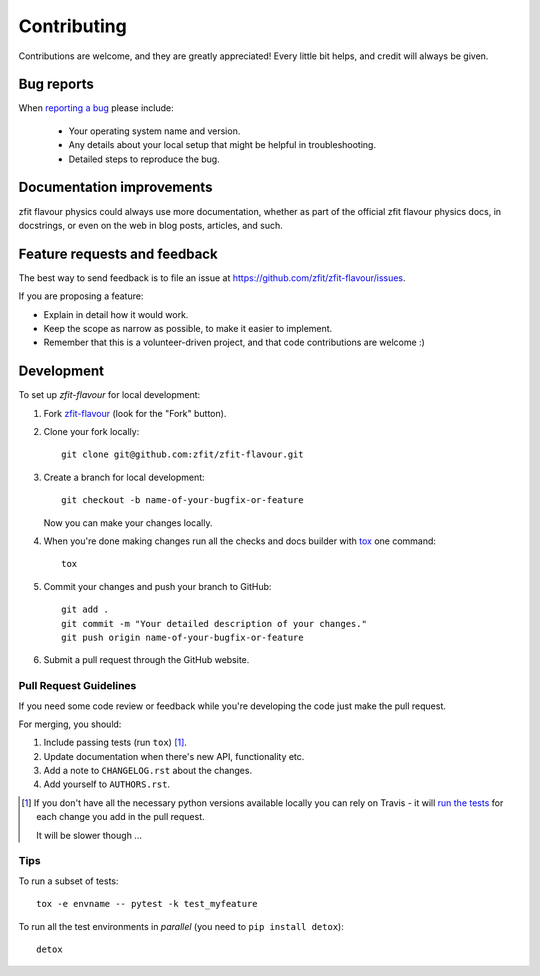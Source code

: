 ============
Contributing
============

Contributions are welcome, and they are greatly appreciated! Every
little bit helps, and credit will always be given.

Bug reports
===========

When `reporting a bug <https://github.com/zfit/zfit-flavour/issues>`_ please include:

    * Your operating system name and version.
    * Any details about your local setup that might be helpful in troubleshooting.
    * Detailed steps to reproduce the bug.

Documentation improvements
==========================

zfit flavour physics could always use more documentation, whether as part of the
official zfit flavour physics docs, in docstrings, or even on the web in blog posts,
articles, and such.

Feature requests and feedback
=============================

The best way to send feedback is to file an issue at https://github.com/zfit/zfit-flavour/issues.

If you are proposing a feature:

* Explain in detail how it would work.
* Keep the scope as narrow as possible, to make it easier to implement.
* Remember that this is a volunteer-driven project, and that code contributions are welcome :)

Development
===========

To set up `zfit-flavour` for local development:

1. Fork `zfit-flavour <https://github.com/zfit/zfit-flavour>`_
   (look for the "Fork" button).
2. Clone your fork locally::

    git clone git@github.com:zfit/zfit-flavour.git

3. Create a branch for local development::

    git checkout -b name-of-your-bugfix-or-feature

   Now you can make your changes locally.

4. When you're done making changes run all the checks and docs builder with `tox <https://tox.readthedocs.io/en/latest/install.html>`_ one command::

    tox

5. Commit your changes and push your branch to GitHub::

    git add .
    git commit -m "Your detailed description of your changes."
    git push origin name-of-your-bugfix-or-feature

6. Submit a pull request through the GitHub website.

Pull Request Guidelines
-----------------------

If you need some code review or feedback while you're developing the code just make the pull request.

For merging, you should:

1. Include passing tests (run ``tox``) [1]_.
2. Update documentation when there's new API, functionality etc.
3. Add a note to ``CHANGELOG.rst`` about the changes.
4. Add yourself to ``AUTHORS.rst``.

.. [1] If you don't have all the necessary python versions available locally you can rely on Travis - it will
       `run the tests <https://travis-ci.org/zfit/zfit-flavour/pull_requests>`_ for each change you add in the pull request.

       It will be slower though ...

Tips
----

To run a subset of tests::

    tox -e envname -- pytest -k test_myfeature

To run all the test environments in *parallel* (you need to ``pip install detox``)::

    detox
